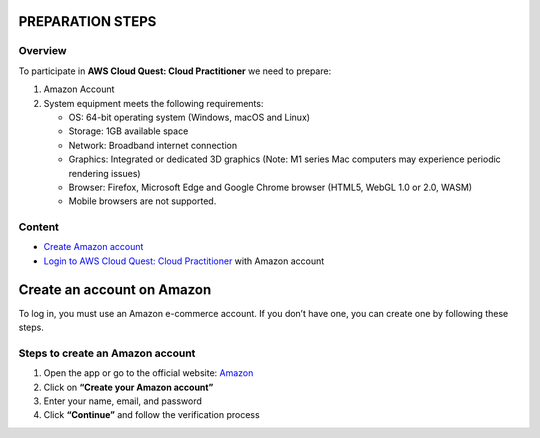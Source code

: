 PREPARATION STEPS
==================

Overview
--------

To participate in **AWS Cloud Quest: Cloud Practitioner** we need to prepare:

1. Amazon Account
2. System equipment meets the following requirements:

   - OS: 64-bit operating system (Windows, macOS and Linux)
   - Storage: 1GB available space
   - Network: Broadband internet connection
   - Graphics: Integrated or dedicated 3D graphics (Note: M1 series Mac computers may experience periodic rendering issues)
   - Browser: Firefox, Microsoft Edge and Google Chrome browser (HTML5, WebGL 1.0 or 2.0, WASM)
   - Mobile browsers are not supported.

Content
-------

- `Create Amazon account <create_account>`_
- `Login to AWS Cloud Quest: Cloud Practitioner <login_account>`_ with Amazon account




Create an account on Amazon
============================

To log in, you must use an Amazon e-commerce account.  
If you don’t have one, you can create one by following these steps.

.. image:: pictures/create.png
   :align: center
   :width: 700px

Steps to create an Amazon account
----------------------------------

1. Open the app or go to the official website: `Amazon <https://www.amazon.com>`_
2. Click on **“Create your Amazon account”**
3. Enter your name, email, and password
4. Click **“Continue”** and follow the verification process
